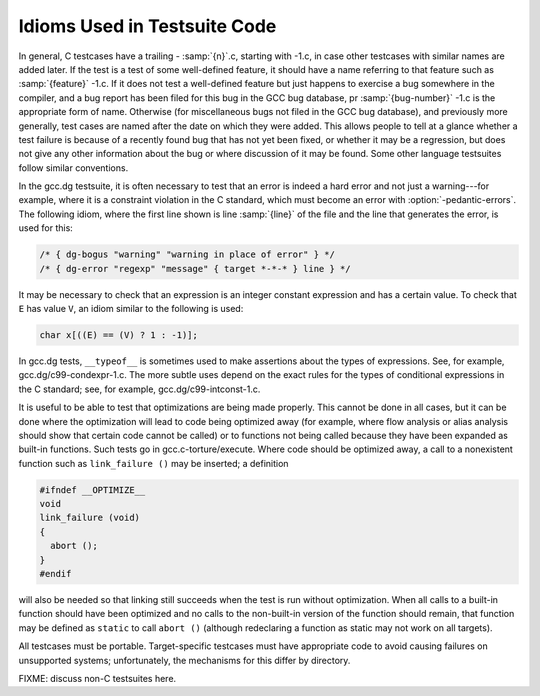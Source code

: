.. _test-idioms:

Idioms Used in Testsuite Code
*****************************

In general, C testcases have a trailing - :samp:`{n}`.c, starting
with -1.c, in case other testcases with similar names are added
later.  If the test is a test of some well-defined feature, it should
have a name referring to that feature such as
:samp:`{feature}` -1.c.  If it does not test a well-defined feature
but just happens to exercise a bug somewhere in the compiler, and a
bug report has been filed for this bug in the GCC bug database,
pr :samp:`{bug-number}` -1.c is the appropriate form of name.
Otherwise (for miscellaneous bugs not filed in the GCC bug database),
and previously more generally, test cases are named after the date on
which they were added.  This allows people to tell at a glance whether
a test failure is because of a recently found bug that has not yet
been fixed, or whether it may be a regression, but does not give any
other information about the bug or where discussion of it may be
found.  Some other language testsuites follow similar conventions.

In the gcc.dg testsuite, it is often necessary to test that an
error is indeed a hard error and not just a warning---for example,
where it is a constraint violation in the C standard, which must
become an error with :option:`-pedantic-errors`.  The following idiom,
where the first line shown is line :samp:`{line}` of the file and the line
that generates the error, is used for this:

.. code-block:: c++

  /* { dg-bogus "warning" "warning in place of error" } */
  /* { dg-error "regexp" "message" { target *-*-* } line } */

It may be necessary to check that an expression is an integer constant
expression and has a certain value.  To check that ``E`` has
value ``V``, an idiom similar to the following is used:

.. code-block:: c++

  char x[((E) == (V) ? 1 : -1)];

In gcc.dg tests, ``__typeof__`` is sometimes used to make
assertions about the types of expressions.  See, for example,
gcc.dg/c99-condexpr-1.c.  The more subtle uses depend on the
exact rules for the types of conditional expressions in the C
standard; see, for example, gcc.dg/c99-intconst-1.c.

It is useful to be able to test that optimizations are being made
properly.  This cannot be done in all cases, but it can be done where
the optimization will lead to code being optimized away (for example,
where flow analysis or alias analysis should show that certain code
cannot be called) or to functions not being called because they have
been expanded as built-in functions.  Such tests go in
gcc.c-torture/execute.  Where code should be optimized away, a
call to a nonexistent function such as ``link_failure ()`` may be
inserted; a definition

.. code-block:: c++

  #ifndef __OPTIMIZE__
  void
  link_failure (void)
  {
    abort ();
  }
  #endif

will also be needed so that linking still succeeds when the test is
run without optimization.  When all calls to a built-in function
should have been optimized and no calls to the non-built-in version of
the function should remain, that function may be defined as
``static`` to call ``abort ()`` (although redeclaring a function
as static may not work on all targets).

All testcases must be portable.  Target-specific testcases must have
appropriate code to avoid causing failures on unsupported systems;
unfortunately, the mechanisms for this differ by directory.

FIXME: discuss non-C testsuites here.

